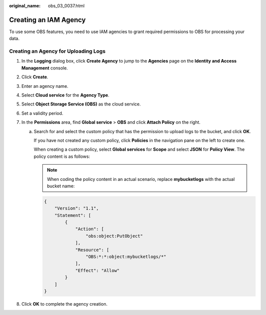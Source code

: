 :original_name: obs_03_0037.html

.. _obs_03_0037:

Creating an IAM Agency
======================

To use some OBS features, you need to use IAM agencies to grant required permissions to OBS for processing your data.

Creating an Agency for Uploading Logs
-------------------------------------

#. In the **Logging** dialog box, click **Create Agency** to jump to the **Agencies** page on the **Identity and Access Management** console.
#. Click **Create**.
#. Enter an agency name.
#. Select **Cloud service** for the **Agency Type**.
#. Select **Object Storage Service (OBS)** as the cloud service.
#. Set a validity period.
#. In the **Permissions** area, find **Global service** > **OBS** and click **Attach Policy** on the right.

   a. Search for and select the custom policy that has the permission to upload logs to the bucket, and click **OK**.

      If you have not created any custom policy, click **Policies** in the navigation pane on the left to create one.

      When creating a custom policy, select **Global services** for **Scope** and select **JSON** for **Policy View**. The policy content is as follows:

      .. note::

         When coding the policy content in an actual scenario, replace **mybucketlogs** with the actual bucket name:

      .. code-block::

         {
             "Version": "1.1",
             "Statement": [
                 {
                     "Action": [
                         "obs:object:PutObject"
                     ],
                     "Resource": [
                         "OBS:*:*:object:mybucketlogs/*"
                     ],
                     "Effect": "Allow"
                 }
             ]
         }

#. Click **OK** to complete the agency creation.
